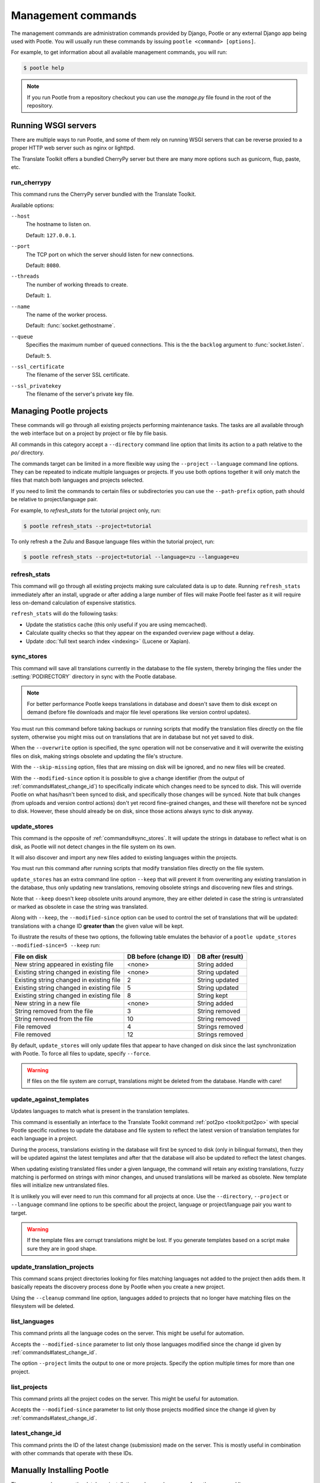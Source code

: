 .. _commands:

Management commands
===================

The management commands are administration commands provided by Django, Pootle
or any external Django app being used with Pootle. You will usually run these
commands by issuing ``pootle <command> [options]``.

For example, to get information about all available management commands, you
will run:

.. code-block:: bash

    $ pootle help

.. note::

  If you run Pootle from a repository checkout you can use the *manage.py* file
  found in the root of the repository.


.. _commands#running:

Running WSGI servers
--------------------

There are multiple ways to run Pootle, and some of them rely on running WSGI
servers that can be reverse proxied to a proper HTTP web server such as nginx
or lighttpd.

The Translate Toolkit offers a bundled CherryPy server but there are many more
options such as gunicorn, flup, paste, etc.


.. _commands#run_cherrypy:

run_cherrypy
^^^^^^^^^^^^

.. versionadded:: 2.5

This command runs the CherryPy server bundled with the Translate Toolkit.

Available options:

``--host``
  The hostname to listen on.

  Default: ``127.0.0.1``.

``--port``
  The TCP port on which the server should listen for new connections.

  Default: ``8080``.

``--threads``
  The number of working threads to create.

  Default: ``1``.

``--name``
  The name of the worker process.

  Default: :func:`socket.gethostname`.

``--queue``
  Specifies the maximum number of queued connections. This is the the
  ``backlog`` argument to :func:`socket.listen`.

  Default: ``5``.

``--ssl_certificate``
  The filename of the server SSL certificate.

``--ssl_privatekey``
  The filename of the server's private key file.


.. _commands#managing_pootle_projects:

Managing Pootle projects
------------------------

These commands will go through all existing projects performing maintenance
tasks. The tasks are all available through the web interface but on a project
by project or file by file basis.

All commands in this category accept a ``--directory`` command line option that
limits its action to a path relative to the *po/* directory.

.. versionchanged:: 2.1.2

The commands target can be limited in a more flexible way using the ``--project``
``--language`` command line options. They can be repeated to indicate multiple
languages or projects. If you use both options together it will only match the
files that match both languages and projects selected.

If you need to limit the commands to certain files or subdirectories you can
use the ``--path-prefix`` option, path should be relative to project/language
pair.

For example, to *refresh_stats* for the tutorial project only, run:

.. code-block:: bash

    $ pootle refresh_stats --project=tutorial

To only refresh a the Zulu and Basque language files within the tutorial
project, run:

.. code-block:: bash

    $ pootle refresh_stats --project=tutorial --language=zu --language=eu


.. _commands#refresh_stats:

refresh_stats
^^^^^^^^^^^^^

This command will go through all existing projects making sure calculated data
is up to date. Running ``refresh_stats`` immediately after an install, upgrade
or after adding a large number of files will make Pootle feel faster as it will
require less on-demand calculation of expensive statistics.

``refresh_stats`` will do the following tasks:

- Update the statistics cache (this only useful if you are using memcached).

- Calculate quality checks so that they appear on the expanded overview page
  without a delay.

- Update :doc:`full text search index <indexing>` (Lucene or Xapian).


.. _commands#sync_stores:

sync_stores
^^^^^^^^^^^

This command will save all translations currently in the database to the file
system, thereby bringing the files under the :setting:`PODIRECTORY` directory
in sync with the Pootle database.

.. note:: For better performance Pootle keeps translations in database and
   doesn't save them to disk except on demand (before file downloads and
   major file level operations like version control updates).

You must run this command before taking backups or running scripts that modify
the translation files directly on the file system, otherwise you might miss out
on translations that are in database but not yet saved to disk.

When the ``--overwrite`` option is specified, the sync operation will not be
conservative and it will overwrite the existing files on disk, making strings
obsolete and updating the file's structure.

With the ``--skip-missing`` option, files that are missing on disk will be
ignored, and no new files will be created.

.. versionadded:: 2.5

With the ``--modified-since`` option it is possible to give a change identifier
(from the output of :ref:`commands#latest_change_id`) to specifically indicate
which changes need to be synced to disk. This will override Pootle on what
has/hasn't been synced to disk, and specifically those changes will be synced.
Note that bulk changes (from uploads and version control actions) don't yet
record fine-grained changes, and these will therefore not be synced to disk.
However, these should already be on disk, since those actions always sync to
disk anyway.


.. _commands#update_stores:

update_stores
^^^^^^^^^^^^^

This command is the opposite of :ref:`commands#sync_stores`. It will update the
strings in database to reflect what is on disk, as Pootle will not detect
changes in the file system on its own.

It will also discover and import any new files added to existing languages
within the projects.

You must run this command after running scripts that modify translation files
directly on the file system.

``update_stores`` has an extra command line option ``--keep`` that will
prevent it from overwriting any existing translation in the database, thus
only updating new translations, removing obsolete strings and discovering
new files and strings.

.. versionchanged:: 2.5.1

Note that ``--keep`` doesn't keep obsolete units around anymore, they are
either deleted in case the string is untranslated or marked as obsolete in
case the string was translated.

.. versionchanged:: 2.5

Along with ``--keep``, the ``--modified-since`` option can be used to
control the set of translations that will be updated: translations with a
change ID **greater than** the given value will be kept.

To illustrate the results of these two options, the following table
emulates the behavior of a ``pootle update_stores --modified-since=5
--keep`` run:

========================================== ============= =================
 File on disk                               DB before     DB after
                                            (change ID)   (result)
========================================== ============= =================
 New string appeared in existing file       <none>        String added
 Existing string changed in existing file   <none>        String updated
 Existing string changed in existing file   2             String updated
 Existing string changed in existing file   5             String updated
 Existing string changed in existing file   8             String kept
 New string in a new file                   <none>        String added
 String removed from the file               3             String removed
 String removed from the file               10            String removed
 File removed                               4             Strings removed
 File removed                               12            Strings removed
========================================== ============= =================


By default, ``update_stores`` will only update files that appear to have changed
on disk since the last synchronization with Pootle. To force all files to
update, specify ``--force``.

.. warning:: If files on the file system are corrupt, translations might be
   deleted from the database. Handle with care!


.. _commands#update_against_templates:

update_against_templates
^^^^^^^^^^^^^^^^^^^^^^^^

.. versionchanged:: 2.5

  The name of the command has been renamed from ``update_from_templates``.

Updates languages to match what is present in the translation templates.

This command is essentially an interface to the
Translate Toolkit command :ref:`pot2po <toolkit:pot2po>` with special Pootle
specific routines to update the database and file system to reflect the
latest version of translation templates for each language in a project.

During the process, translations existing in the database will first be synced
to disk (only in bilingual formats), then they will be updated against the
latest templates and after that the database will also be updated to reflect
the latest changes.

When updating existing translated files under a given language, the command
will retain any existing translations, fuzzy matching is performed on strings
with minor changes, and unused translations will be marked as obsolete. New
template files will initialize new untranslated files.

It is unlikely you will ever need to run this command for all projects at once.
Use the ``--directory``, ``--project`` or ``--language`` command line options
to be specific about the project, language or project/language pair you want to
target.

.. warning:: If the template files are corrupt translations might be lost.
   If you generate templates based on a script make sure they are in good
   shape.


.. _commands#update_translation_projects:

update_translation_projects
^^^^^^^^^^^^^^^^^^^^^^^^^^^

This command scans project directories looking for files matching languages not
added to the project then adds them. It basically repeats the discovery process
done by Pootle when you create a new project.

Using the ``--cleanup`` command line option, languages added to projects that
no longer have matching files on the filesystem will be deleted.


.. _commands#list_languages:

list_languages
^^^^^^^^^^^^^^

.. versionadded:: 2.5

This command prints all the language codes on the server. This might be useful
for automation.

Accepts the ``--modified-since`` parameter to list only those languages
modified since the change id given by :ref:`commands#latest_change_id`.

The option ``--project`` limits the output to one or more projects. Specify the
option multiple times for more than one project.


.. _commands#list_projects:

list_projects
^^^^^^^^^^^^^

.. versionadded:: 2.5

This command prints all the project codes on the server. This might be useful
for automation.

Accepts the ``--modified-since`` parameter to list only those projects
modified since the change id given by :ref:`commands#latest_change_id`.


.. _commands#latest_change_id:

latest_change_id
^^^^^^^^^^^^^^^^

.. versionadded:: 2.5

This command prints the ID of the latest change (submission) made on the
server. This is mostly useful in combination with other commands that operate
with these IDs.


.. _commands#manually_installing_pootle:

Manually Installing Pootle
--------------------------

These commands expose the database installation and upgrade process from the
command line.


.. _commands#syncdb:

syncdb
^^^^^^

Originally, ``syncdb`` was a generic Django management command that creates
empty database tables. It has been customized for Pootle to create everything
required for a bare bones install for releases up to 2.5.0. This includes
database tables, default permissions, some default objects used internally by
Pootle (like the *"default"* and *"nobody"* user profiles) and the special
:ref:`Terminology <terminology>` project and
:ref:`Templates language <templates#the_templates_language>`.

For releases up to 2.5.0, if you just run ``syncdb`` you will have a usable
Pootle install but you will need to create all languages manually, and you will
not have a tutorial project to play with.  For releases after 2.5.0, ``syncdb``
is not sufficient to create the database schema; it will remain incomplete and
unusable until you apply all migrations to the database schema by running the
:ref:`commands#migrate` command.


.. _commands#migrate:

migrate
^^^^^^^

.. versionadded:: 2.5.1

This is South's :ref:`migrate command <south:commands>`, which applies
migrations to bring the database up to the latest schema revision.  It is
required for releases after 2.5.0, even for a fresh install where you are
not upgrading from a previous release.

When upgrading from 2.5.0 (or earlier) to 2.5.1 (or later), before running
migrate to apply migrations, you must run :ref:`commands#syncdb` to create the
migration tables, and then a special form of :ref:`commands#migrate` to record
the fact that the initial schema version already exists:

.. code-block:: bash

    $ pootle syncdb
    $ pootle migrate --all --fake 0001
    $ pootle migrate

.. warning:: Running ``pootle migrate --all --fake 0001`` a second time (after
   you have run the normal migrate command) will create serious confusion and
   cause future migrations to fail.  If this happens, you *might* be able to
   recover by running ``pootle migrate --fake`` (if you have not installed any
   update that added additional migrations).


.. _commands#initdb:

initdb
^^^^^^

This is Pootle's install process, it creates the default *admin* user, populates
the language table with several languages with their correct fields, initializes
several terminology projects, and creates the tutorial project.

``initdb`` can only be run after :ref:`commands#syncdb` and :ref:`commands#migrate`.

.. note:: ``initdb`` will not import translations into the database, so the
  first visit to Pootle after ``initdb`` will be very slow. **It is
  best to run** :ref:`commands#refresh_stats` **immediately after initdb**.

.. _commands#updatedb:


updatedb
^^^^^^^^

.. versionchanged:: 2.5.1

This is a command line interface to Pootle's database schema upgrade
process.

This will only perform schema upgrades to version 2.5 from Pootle versions
older than 2.5. To upgrade to version 2.5.1 and later South's
:ref:`migrate command <south:commands>` must be used, after upgrading
to version 2.5.

For detailed instructions on upgrading, read the :ref:`upgrading` section
of the documentation.


.. _commands#upgrade:

upgrade
^^^^^^^^

.. versionadded:: 2.5.1

Performs post schema upgrade actions that are necessary to leave all the
bits in place. It also serves as a trigger for any changes needed by
Translate Toolkit version upgrades.

Optionally, the command accepts the ``--calculate-stats`` flag, which will
calculate full translation statistics after doing the upgrade.

Also, the ``--flush-checks`` flag forces flushing the existing quality
checks. This is useful when new quality checks have been added or existing
ones have been updated, but take into account that **this operation is
very expensive**.

For detailed instructions on upgrading, read the :ref:`upgrading` section
of the documentation.


.. _commands#collectstatic:

collectstatic
^^^^^^^^^^^^^

Running the Django admin :djadmin:`django:collectstatic` command finds
and extracts static content such as images, CSS and JavaScript files used by 
the Pootle server, so that they can be served separately from a static
webserver.  Typically, this is run with the :option:`--clear`
:option:`--noinput` options, to flush any existing static data and use default
answers for the content finders.

.. _commands#assets:

assets
^^^^^^

Pootle uses the Django app `django-assets`_ interface of `webassets` to minify
and bundle CSS and JavaScript; this app has a management command that is used
to make these preparations using the command ``assets build``. This command is
usually executed after the :ref:`collectstatic <commands#collectstatic>` one.

.. _commands#useful_django_commands:

Useful Django commands
----------------------


.. _commands#changepassword:

changepassword
^^^^^^^^^^^^^^

.. code-block:: bash

    $ pootle changepassword <username>

This can be used to change the password of any user from the command line.


.. _commands#createsuperuser:

createsuperuser
^^^^^^^^^^^^^^^

This creates a new admin user. It will prompt for username, password and email
address.


.. _commands#dbshell:

dbshell
^^^^^^^

This opens a database command prompt with the Pootle database already loaded.
It is useful if you know SQL.

.. warning:: Try not to break anything.


.. _commands#shell:

shell
^^^^^

This opens a Python shell with the Django and Pootle environment already
loaded. Useful if you know a bit of Python or the Django models syntax.


.. _commands#running_in_cron:

Running Commands in cron
------------------------

If you want to schedule certain actions on your Pootle server, using management
commands with cron might be a solution.

The management commands can perform certain batch commands which you might want
to have executed periodically without user intervention.

For the full details on how to configure cron, read your platform documentation
(for example ``man crontab``). Here is an example that runs the
:ref:`commands#refresh_stats` command daily at 02:00 AM::

    00 02 * * * www-data /var/www/sites/pootle/manage.py refresh_stats

Test your command with the parameters you want from the command line. Insert it
in the cron table, and ensure that it is executed as the correct user (the same
as your web server) like *www-data*, for example. The user executing the
command is specified in the sixth column. Cron might report errors through
local mail, but it might also be useful to look at the logs in
*/var/log/cron/*, for example.

If you are running Pootle from a virtualenv, or if you set any custom
``PYTHONPATH`` or similar, you might need to run your management command from a
bash script that creates the correct environment for your command to run from.
Call this script then from cron. It shouldn't be necessary to specify the
settings file for Pootle — it should automatically be detected.

.. _django-assets: http://elsdoerfer.name/docs/django-assets/

.. _webassets: http://elsdoerfer.name/docs/webassets/
